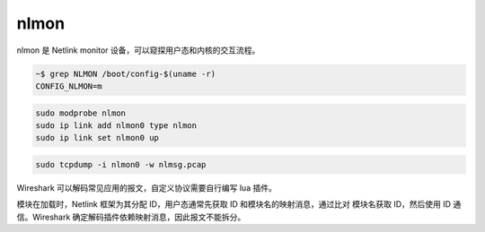 nlmon
--------------------------------------------------------------------------------

nlmon 是 Netlink monitor 设备，可以窥探用户态和内核的交互流程。

.. code-block::

    ~$ grep NLMON /boot/config-$(uname -r)
    CONFIG_NLMON=m


.. code-block::

    sudo modprobe nlmon
    sudo ip link add nlmon0 type nlmon
    sudo ip link set nlmon0 up

.. code-block::

    sudo tcpdump -i nlmon0 -w nlmsg.pcap

Wireshark 可以解码常见应用的报文，自定义协议需要自行编写 lua 插件。

模块在加载时，Netlink 框架为其分配 ID，用户态通常先获取 ID 和模块名的映射消息，通过比对
模块名获取 ID，然后使用 ID 通信。Wireshark 确定解码插件依赖映射消息，因此报文不能拆分。
